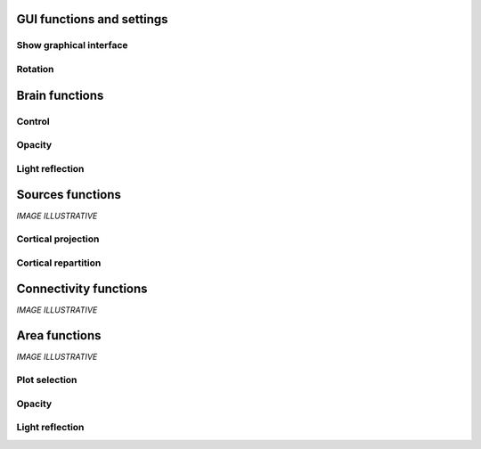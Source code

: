 GUI functions and settings
^^^^^^^^^^^^^^^^^^^^^^^^^^

Show graphical interface
~~~~~~~~~~~~~~~~~~~~~~~~
.. automethod:: vbrain.vbrain.show

Rotation
~~~~~~~~
.. automethod:: vbrain.user.userfcn.rotate

Brain functions
^^^^^^^^^^^^^^^

Control
~~~~~~~
.. automethod:: vbrain.user.userfcn.brain_control

Opacity
~~~~~~~
.. automethod:: vbrain.user.userfcn.brain_opacity


Light reflection
~~~~~~~~~~~~~~~~
.. automethod:: vbrain.user.userfcn.light_reflection


Sources functions
^^^^^^^^^^^^^^^^^

*IMAGE ILLUSTRATIVE*

Cortical projection
~~~~~~~~~~~~~~~~~~~
.. automethod:: vbrain.base.transformations.SourcesTransform.SourcesTransform.cortical_projection

Cortical repartition
~~~~~~~~~~~~~~~~~~~~
.. automethod:: vbrain.base.transformations.SourcesTransform.SourcesTransform.cortical_repartition

Connectivity functions
^^^^^^^^^^^^^^^^^^^^^^

*IMAGE ILLUSTRATIVE*

Area functions
^^^^^^^^^^^^^^

*IMAGE ILLUSTRATIVE*

Plot selection
~~~~~~~~~~~~~~
.. automethod:: vbrain.user.userfcn.area_plot

Opacity
~~~~~~~
.. automethod:: vbrain.user.userfcn.area_opacity

Light reflection
~~~~~~~~~~~~~~~~
.. automethod:: vbrain.user.userfcn.area_light_reflection
